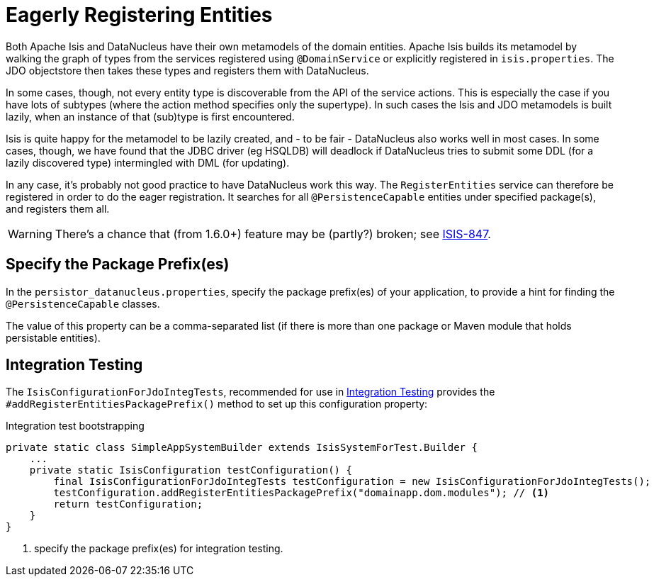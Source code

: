 [[_rg_runtime_configuring-datanucleus_eagerly-registering-entities]]
= Eagerly Registering Entities
:Notice: Licensed to the Apache Software Foundation (ASF) under one or more contributor license agreements. See the NOTICE file distributed with this work for additional information regarding copyright ownership. The ASF licenses this file to you under the Apache License, Version 2.0 (the "License"); you may not use this file except in compliance with the License. You may obtain a copy of the License at. http://www.apache.org/licenses/LICENSE-2.0 . Unless required by applicable law or agreed to in writing, software distributed under the License is distributed on an "AS IS" BASIS, WITHOUT WARRANTIES OR  CONDITIONS OF ANY KIND, either express or implied. See the License for the specific language governing permissions and limitations under the License.
:_basedir: ../
:_imagesdir: images/

Both Apache Isis and DataNucleus have their own metamodels of the domain entities. Apache Isis builds its metamodel by walking the graph of types from the services registered using `@DomainService` or explicitly registered in `isis.properties`. The JDO objectstore then takes these types and registers them with DataNucleus.

In some cases, though, not every entity type is discoverable from the API of the service actions. This is especially the case if you have lots of subtypes (where the action method specifies only the supertype). In such cases the Isis and JDO metamodels is built lazily, when an instance of that (sub)type is first encountered.

Isis is quite happy for the metamodel to be lazily created, and - to be fair - DataNucleus also works well in most cases. In some cases, though, we have found that the JDBC driver (eg HSQLDB) will deadlock if DataNucleus tries to submit some DDL (for a lazily discovered type) intermingled with DML (for updating).

In any case, it's probably not good practice to have DataNucleus work this way. The `RegisterEntities` service can therefore be registered in order to do the eager registration. It searches for all `@PersistenceCapable` entities under specified package(s), and registers them all.

[WARNING]
====
There's a chance that (from 1.6.0+) feature may be (partly?) broken; see https://issues.apache.org/jira/browse/ISIS-847[ISIS-847].
====


== Specify the Package Prefix(es)

In the `persistor_datanucleus.properties`, specify the package prefix(es) of your application, to provide a hint for finding the `@PersistenceCapable` classes.

The value of this property can be a comma-separated list (if there is more than one package or Maven module that holds persistable entities).


== Integration Testing

The `IsisConfigurationForJdoIntegTests`, recommended for use in xref:ug.adoc#_ug_testing_integ-test-support[Integration Testing] provides the `#addRegisterEntitiesPackagePrefix()` method to set up this configuration property:

[source,java]
.Integration test bootstrapping
----
private static class SimpleAppSystemBuilder extends IsisSystemForTest.Builder {
    ...
    private static IsisConfiguration testConfiguration() {
        final IsisConfigurationForJdoIntegTests testConfiguration = new IsisConfigurationForJdoIntegTests();
        testConfiguration.addRegisterEntitiesPackagePrefix("domainapp.dom.modules"); // <1>
        return testConfiguration;
    }
}
----
<1> specify the package prefix(es) for integration testing.
